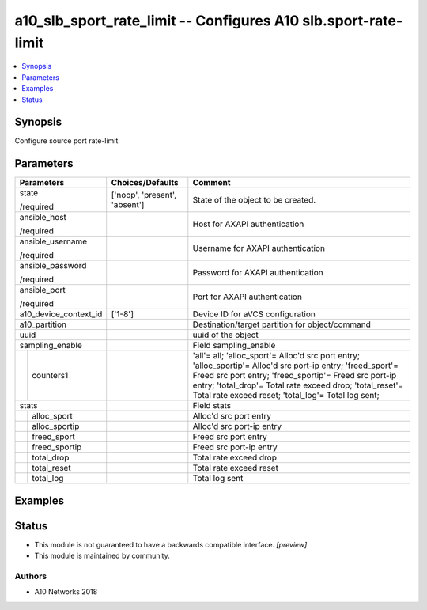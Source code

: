 .. _a10_slb_sport_rate_limit_module:


a10_slb_sport_rate_limit -- Configures A10 slb.sport-rate-limit
===============================================================

.. contents::
   :local:
   :depth: 1


Synopsis
--------

Configure source port rate-limit






Parameters
----------

+-----------------------+-------------------------------+------------------------------------------------------------------------------------------------------------------------------------------------------------------------------------------------------------------------------------------------------------------------------------------+
| Parameters            | Choices/Defaults              | Comment                                                                                                                                                                                                                                                                                  |
|                       |                               |                                                                                                                                                                                                                                                                                          |
|                       |                               |                                                                                                                                                                                                                                                                                          |
+=======================+===============================+==========================================================================================================================================================================================================================================================================================+
| state                 | ['noop', 'present', 'absent'] | State of the object to be created.                                                                                                                                                                                                                                                       |
|                       |                               |                                                                                                                                                                                                                                                                                          |
| /required             |                               |                                                                                                                                                                                                                                                                                          |
+-----------------------+-------------------------------+------------------------------------------------------------------------------------------------------------------------------------------------------------------------------------------------------------------------------------------------------------------------------------------+
| ansible_host          |                               | Host for AXAPI authentication                                                                                                                                                                                                                                                            |
|                       |                               |                                                                                                                                                                                                                                                                                          |
| /required             |                               |                                                                                                                                                                                                                                                                                          |
+-----------------------+-------------------------------+------------------------------------------------------------------------------------------------------------------------------------------------------------------------------------------------------------------------------------------------------------------------------------------+
| ansible_username      |                               | Username for AXAPI authentication                                                                                                                                                                                                                                                        |
|                       |                               |                                                                                                                                                                                                                                                                                          |
| /required             |                               |                                                                                                                                                                                                                                                                                          |
+-----------------------+-------------------------------+------------------------------------------------------------------------------------------------------------------------------------------------------------------------------------------------------------------------------------------------------------------------------------------+
| ansible_password      |                               | Password for AXAPI authentication                                                                                                                                                                                                                                                        |
|                       |                               |                                                                                                                                                                                                                                                                                          |
| /required             |                               |                                                                                                                                                                                                                                                                                          |
+-----------------------+-------------------------------+------------------------------------------------------------------------------------------------------------------------------------------------------------------------------------------------------------------------------------------------------------------------------------------+
| ansible_port          |                               | Port for AXAPI authentication                                                                                                                                                                                                                                                            |
|                       |                               |                                                                                                                                                                                                                                                                                          |
| /required             |                               |                                                                                                                                                                                                                                                                                          |
+-----------------------+-------------------------------+------------------------------------------------------------------------------------------------------------------------------------------------------------------------------------------------------------------------------------------------------------------------------------------+
| a10_device_context_id | ['1-8']                       | Device ID for aVCS configuration                                                                                                                                                                                                                                                         |
|                       |                               |                                                                                                                                                                                                                                                                                          |
|                       |                               |                                                                                                                                                                                                                                                                                          |
+-----------------------+-------------------------------+------------------------------------------------------------------------------------------------------------------------------------------------------------------------------------------------------------------------------------------------------------------------------------------+
| a10_partition         |                               | Destination/target partition for object/command                                                                                                                                                                                                                                          |
|                       |                               |                                                                                                                                                                                                                                                                                          |
|                       |                               |                                                                                                                                                                                                                                                                                          |
+-----------------------+-------------------------------+------------------------------------------------------------------------------------------------------------------------------------------------------------------------------------------------------------------------------------------------------------------------------------------+
| uuid                  |                               | uuid of the object                                                                                                                                                                                                                                                                       |
|                       |                               |                                                                                                                                                                                                                                                                                          |
|                       |                               |                                                                                                                                                                                                                                                                                          |
+-----------------------+-------------------------------+------------------------------------------------------------------------------------------------------------------------------------------------------------------------------------------------------------------------------------------------------------------------------------------+
| sampling_enable       |                               | Field sampling_enable                                                                                                                                                                                                                                                                    |
|                       |                               |                                                                                                                                                                                                                                                                                          |
|                       |                               |                                                                                                                                                                                                                                                                                          |
+---+-------------------+-------------------------------+------------------------------------------------------------------------------------------------------------------------------------------------------------------------------------------------------------------------------------------------------------------------------------------+
|   | counters1         |                               | 'all'= all; 'alloc_sport'= Alloc'd src port entry; 'alloc_sportip'= Alloc'd src port-ip entry; 'freed_sport'= Freed src port entry; 'freed_sportip'= Freed src port-ip entry; 'total_drop'= Total rate exceed drop; 'total_reset'= Total rate exceed reset; 'total_log'= Total log sent; |
|   |                   |                               |                                                                                                                                                                                                                                                                                          |
|   |                   |                               |                                                                                                                                                                                                                                                                                          |
+---+-------------------+-------------------------------+------------------------------------------------------------------------------------------------------------------------------------------------------------------------------------------------------------------------------------------------------------------------------------------+
| stats                 |                               | Field stats                                                                                                                                                                                                                                                                              |
|                       |                               |                                                                                                                                                                                                                                                                                          |
|                       |                               |                                                                                                                                                                                                                                                                                          |
+---+-------------------+-------------------------------+------------------------------------------------------------------------------------------------------------------------------------------------------------------------------------------------------------------------------------------------------------------------------------------+
|   | alloc_sport       |                               | Alloc'd src port entry                                                                                                                                                                                                                                                                   |
|   |                   |                               |                                                                                                                                                                                                                                                                                          |
|   |                   |                               |                                                                                                                                                                                                                                                                                          |
+---+-------------------+-------------------------------+------------------------------------------------------------------------------------------------------------------------------------------------------------------------------------------------------------------------------------------------------------------------------------------+
|   | alloc_sportip     |                               | Alloc'd src port-ip entry                                                                                                                                                                                                                                                                |
|   |                   |                               |                                                                                                                                                                                                                                                                                          |
|   |                   |                               |                                                                                                                                                                                                                                                                                          |
+---+-------------------+-------------------------------+------------------------------------------------------------------------------------------------------------------------------------------------------------------------------------------------------------------------------------------------------------------------------------------+
|   | freed_sport       |                               | Freed src port entry                                                                                                                                                                                                                                                                     |
|   |                   |                               |                                                                                                                                                                                                                                                                                          |
|   |                   |                               |                                                                                                                                                                                                                                                                                          |
+---+-------------------+-------------------------------+------------------------------------------------------------------------------------------------------------------------------------------------------------------------------------------------------------------------------------------------------------------------------------------+
|   | freed_sportip     |                               | Freed src port-ip entry                                                                                                                                                                                                                                                                  |
|   |                   |                               |                                                                                                                                                                                                                                                                                          |
|   |                   |                               |                                                                                                                                                                                                                                                                                          |
+---+-------------------+-------------------------------+------------------------------------------------------------------------------------------------------------------------------------------------------------------------------------------------------------------------------------------------------------------------------------------+
|   | total_drop        |                               | Total rate exceed drop                                                                                                                                                                                                                                                                   |
|   |                   |                               |                                                                                                                                                                                                                                                                                          |
|   |                   |                               |                                                                                                                                                                                                                                                                                          |
+---+-------------------+-------------------------------+------------------------------------------------------------------------------------------------------------------------------------------------------------------------------------------------------------------------------------------------------------------------------------------+
|   | total_reset       |                               | Total rate exceed reset                                                                                                                                                                                                                                                                  |
|   |                   |                               |                                                                                                                                                                                                                                                                                          |
|   |                   |                               |                                                                                                                                                                                                                                                                                          |
+---+-------------------+-------------------------------+------------------------------------------------------------------------------------------------------------------------------------------------------------------------------------------------------------------------------------------------------------------------------------------+
|   | total_log         |                               | Total log sent                                                                                                                                                                                                                                                                           |
|   |                   |                               |                                                                                                                                                                                                                                                                                          |
|   |                   |                               |                                                                                                                                                                                                                                                                                          |
+---+-------------------+-------------------------------+------------------------------------------------------------------------------------------------------------------------------------------------------------------------------------------------------------------------------------------------------------------------------------------+







Examples
--------

.. code-block:: yaml+jinja

    





Status
------




- This module is not guaranteed to have a backwards compatible interface. *[preview]*


- This module is maintained by community.



Authors
~~~~~~~

- A10 Networks 2018

